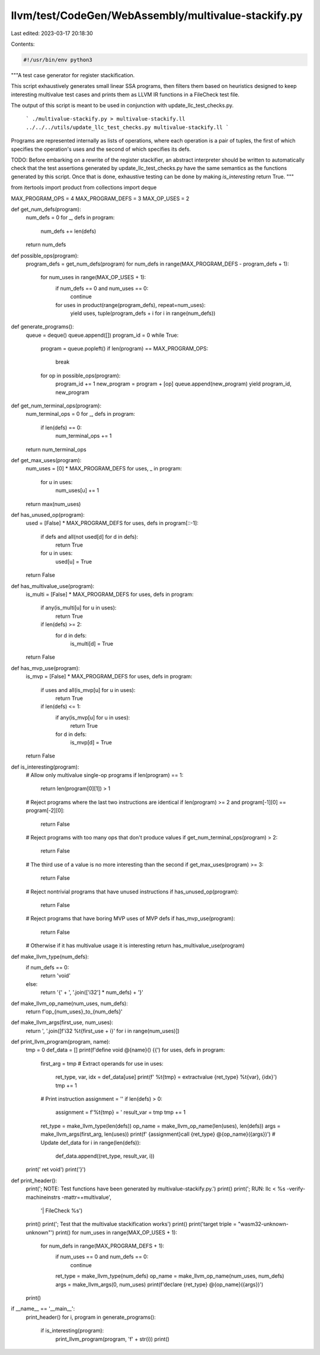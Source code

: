 llvm/test/CodeGen/WebAssembly/multivalue-stackify.py
====================================================

Last edited: 2023-03-17 20:18:30

Contents:

.. code-block:: py

    #!/usr/bin/env python3

"""A test case generator for register stackification.

This script exhaustively generates small linear SSA programs, then filters them
based on heuristics designed to keep interesting multivalue test cases and
prints them as LLVM IR functions in a FileCheck test file.

The output of this script is meant to be used in conjunction with
update_llc_test_checks.py.

  ```
  ./multivalue-stackify.py > multivalue-stackify.ll
  ../../../utils/update_llc_test_checks.py multivalue-stackify.ll
  ```

Programs are represented internally as lists of operations, where each operation
is a pair of tuples, the first of which specifies the operation's uses and the
second of which specifies its defs.

TODO: Before embarking on a rewrite of the register stackifier, an abstract
interpreter should be written to automatically check that the test assertions
generated by update_llc_test_checks.py have the same semantics as the functions
generated by this script. Once that is done, exhaustive testing can be done by
making `is_interesting` return True.
"""


from itertools import product
from collections import deque


MAX_PROGRAM_OPS = 4
MAX_PROGRAM_DEFS = 3
MAX_OP_USES = 2


def get_num_defs(program):
  num_defs = 0
  for _, defs in program:
    num_defs += len(defs)
  return num_defs


def possible_ops(program):
  program_defs = get_num_defs(program)
  for num_defs in range(MAX_PROGRAM_DEFS - program_defs + 1):
    for num_uses in range(MAX_OP_USES + 1):
      if num_defs == 0 and num_uses == 0:
        continue
      for uses in product(range(program_defs), repeat=num_uses):
        yield uses, tuple(program_defs + i for i in range(num_defs))


def generate_programs():
  queue = deque()
  queue.append([])
  program_id = 0
  while True:
    program = queue.popleft()
    if len(program) == MAX_PROGRAM_OPS:
      break
    for op in possible_ops(program):
      program_id += 1
      new_program = program + [op]
      queue.append(new_program)
      yield program_id, new_program


def get_num_terminal_ops(program):
  num_terminal_ops = 0
  for _, defs in program:
    if len(defs) == 0:
      num_terminal_ops += 1
  return num_terminal_ops


def get_max_uses(program):
  num_uses = [0] * MAX_PROGRAM_DEFS
  for uses, _ in program:
    for u in uses:
      num_uses[u] += 1
  return max(num_uses)


def has_unused_op(program):
  used = [False] * MAX_PROGRAM_DEFS
  for uses, defs in program[::-1]:
    if defs and all(not used[d] for d in defs):
      return True
    for u in uses:
      used[u] = True
  return False


def has_multivalue_use(program):
  is_multi = [False] * MAX_PROGRAM_DEFS
  for uses, defs in program:
    if any(is_multi[u] for u in uses):
      return True
    if len(defs) >= 2:
      for d in defs:
        is_multi[d] = True
  return False


def has_mvp_use(program):
  is_mvp = [False] * MAX_PROGRAM_DEFS
  for uses, defs in program:
    if uses and all(is_mvp[u] for u in uses):
      return True
    if len(defs) <= 1:
      if any(is_mvp[u] for u in uses):
        return True
      for d in defs:
        is_mvp[d] = True
  return False


def is_interesting(program):
  # Allow only multivalue single-op programs
  if len(program) == 1:
    return len(program[0][1]) > 1

  # Reject programs where the last two instructions are identical
  if len(program) >= 2 and program[-1][0] == program[-2][0]:
    return False

  # Reject programs with too many ops that don't produce values
  if get_num_terminal_ops(program) > 2:
    return False

  # The third use of a value is no more interesting than the second
  if get_max_uses(program) >= 3:
    return False

  # Reject nontrivial programs that have unused instructions
  if has_unused_op(program):
    return False

  # Reject programs that have boring MVP uses of MVP defs
  if has_mvp_use(program):
    return False

  # Otherwise if it has multivalue usage it is interesting
  return has_multivalue_use(program)


def make_llvm_type(num_defs):
  if num_defs == 0:
    return 'void'
  else:
    return '{' + ', '.join(['i32'] * num_defs) + '}'


def make_llvm_op_name(num_uses, num_defs):
  return f'op_{num_uses}_to_{num_defs}'


def make_llvm_args(first_use, num_uses):
  return ', '.join([f'i32 %t{first_use + i}' for i in range(num_uses)])


def print_llvm_program(program, name):
  tmp = 0
  def_data = []
  print(f'define void @{name}() {{')
  for uses, defs in program:
    first_arg = tmp
    # Extract operands
    for use in uses:
      ret_type, var, idx = def_data[use]
      print(f'  %t{tmp} = extractvalue {ret_type} %t{var}, {idx}')
      tmp += 1
    # Print instruction
    assignment = ''
    if len(defs) > 0:
      assignment = f'%t{tmp} = '
      result_var = tmp
      tmp += 1
    ret_type = make_llvm_type(len(defs))
    op_name = make_llvm_op_name(len(uses), len(defs))
    args = make_llvm_args(first_arg, len(uses))
    print(f'  {assignment}call {ret_type} @{op_name}({args})')
    # Update def_data
    for i in range(len(defs)):
      def_data.append((ret_type, result_var, i))
  print('  ret void')
  print('}')


def print_header():
  print('; NOTE: Test functions have been generated by multivalue-stackify.py.')
  print()
  print('; RUN: llc < %s -verify-machineinstrs -mattr=+multivalue',
        '| FileCheck %s')
  print()
  print('; Test that the multivalue stackification works')
  print()
  print('target triple = "wasm32-unknown-unknown"')
  print()
  for num_uses in range(MAX_OP_USES + 1):
    for num_defs in range(MAX_PROGRAM_DEFS + 1):
      if num_uses == 0 and num_defs == 0:
        continue
      ret_type = make_llvm_type(num_defs)
      op_name = make_llvm_op_name(num_uses, num_defs)
      args = make_llvm_args(0, num_uses)
      print(f'declare {ret_type} @{op_name}({args})')
  print()


if __name__ == '__main__':
  print_header()
  for i, program in generate_programs():
    if is_interesting(program):
      print_llvm_program(program, 'f' + str(i))
      print()


